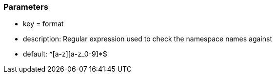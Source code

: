 === Parameters

* key = format
* description: Regular expression used to check the namespace names against
* default: ^[a-z][a-z_0-9]*$


